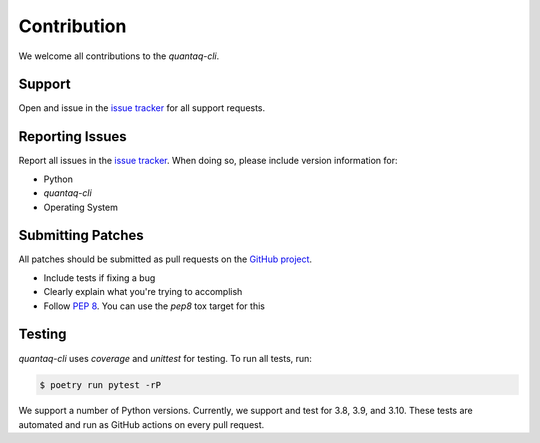 Contribution
============

We welcome all contributions to the `quantaq-cli`.

Support
-------

Open and issue in the `issue tracker`_ for all support requests.

Reporting Issues
----------------

Report all issues in the `issue tracker`_. When doing so, please include
version information for:

- Python
- `quantaq-cli`
- Operating System

Submitting Patches
------------------

All patches should be submitted as pull requests on the `GitHub project`_.

- Include tests if fixing a bug

- Clearly explain what you're trying to accomplish

- Follow :pep:`8`. You can use the `pep8` tox target for this

Testing
-------

`quantaq-cli` uses `coverage` and `unittest` for testing. To run all tests, run:

.. code-block:: shell

    $ poetry run pytest -rP

We support a number of Python versions. Currently, we support and test for 3.8, 
3.9, and 3.10. These tests are automated and run as GitHub actions on every 
pull request.

.. _issue tracker: https://github.com/quant-aq/cli/issues
.. _GitHub project: https://github.com/quant-aq/cli